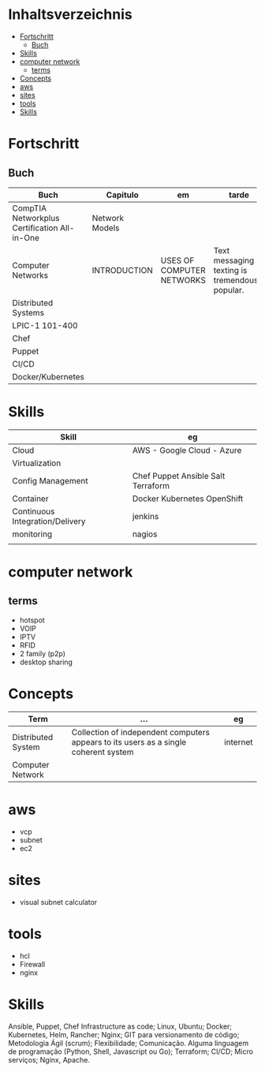 
#+TILE: DevOps - Annotations

* Inhaltsverzeichnis
  :PROPERTIES:
  :TOC:      :include all :depth 2 :ignore this
  :END:
:CONTENTS:
- [[#fortschritt][Fortschritt]]
  - [[#buch][Buch]]
- [[#skills][Skills]]
- [[#computer-network][computer network]]
  - [[#terms][terms]]
- [[#concepts][Concepts]]
- [[#aws][aws]]
- [[#sites][sites]]
- [[#tools][tools]]
- [[#skills][Skills]]
:END:

* Fortschritt
** Buch
   | Buch                                         | Capitulo       | em                        | tarde                                              | revisao |
   |----------------------------------------------+----------------+---------------------------+----------------------------------------------------+---------|
   | CompTIA Networkplus Certification All-in-One | Network Models |                           |                                                    |         |
   | Computer Networks                            | INTRODUCTION   | USES OF COMPUTER NETWORKS | Text messaging or texting is tremendously popular. |         |
   | Distributed Systems                          |                |                           |                                                    |         |
   | LPIC-1 101-400                               |                |                           |                                                    |         |
   | Chef                                         |                |                           |                                                    |         |
   | Puppet                                       |                |                           |                                                    |         |
   | CI/CD                                        |                |                           |                                                    |         |
   | Docker/Kubernetes                            |                |                           |                                                    |         |
* Skills
  | Skill                           | eg                                 |
  |---------------------------------+------------------------------------|
  | Cloud                           | AWS - Google Cloud - Azure         |
  | Virtualization                  |                                    |
  | Config Management               | Chef Puppet Ansible Salt Terraform |
  | Container                       | Docker Kubernetes OpenShift        |
  | Continuous Integration/Delivery | jenkins                            |
  | monitoring                      | nagios                             |
  |                                 |                                    |
* computer network
** terms
   - hotspot
   - VOIP
   - IPTV
   - RFID
   - 2 family (p2p)
   - desktop sharing
* Concepts
    | Term               | ...                                                                                  | eg       |
    |--------------------+--------------------------------------------------------------------------------------+----------|
    | Distributed System | Collection of independent computers appears to its users as a single coherent system | internet |
    | Computer Network   |                                                                                      |          |
* aws
  - vcp
  - subnet
  - ec2
* sites
  - visual subnet calculator
* tools
  - hcl
  - Firewall
  - nginx
* Skills
  Ansible, Puppet, Chef
  Infrastructure as code;
  Linux, Ubuntu;
  Docker;
  Kubernetes, Helm, Rancher;
  Nginx;
  GIT para versionamento de código;
  Metodologia Ágil (scrum);
  Flexibilidade;
  Comunicação.
  Alguma linguagem de programação (Python, Shell, Javascript ou Go);
  Terraform;
  CI/CD;
  Micro serviços;
  Nginx, Apache.
